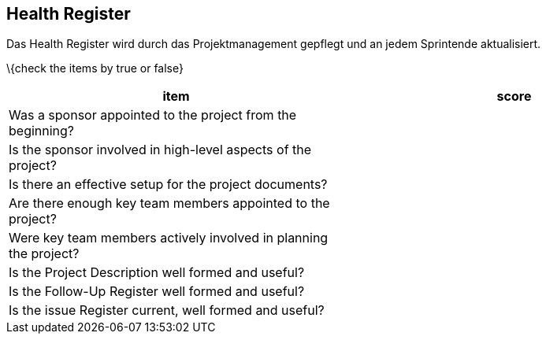 == Health Register

Das Health Register wird durch das Projektmanagement gepflegt und an
jedem Sprintende aktualisiert.

\{check the items by true or false}

[cols=",",options="header",]
|===
|item |score
|Was a sponsor appointed to the project from the beginning? |
|Is the sponsor involved in high-level aspects of the project? |
|Is there an effective setup for the project documents? |
|Are there enough key team members appointed to the project? |
|Were key team members actively involved in planning the project? |
|Is the Project Description well formed and useful? |
|Is the Follow-Up Register well formed and useful? |
|Is the issue Register current, well formed and useful? |
|===
